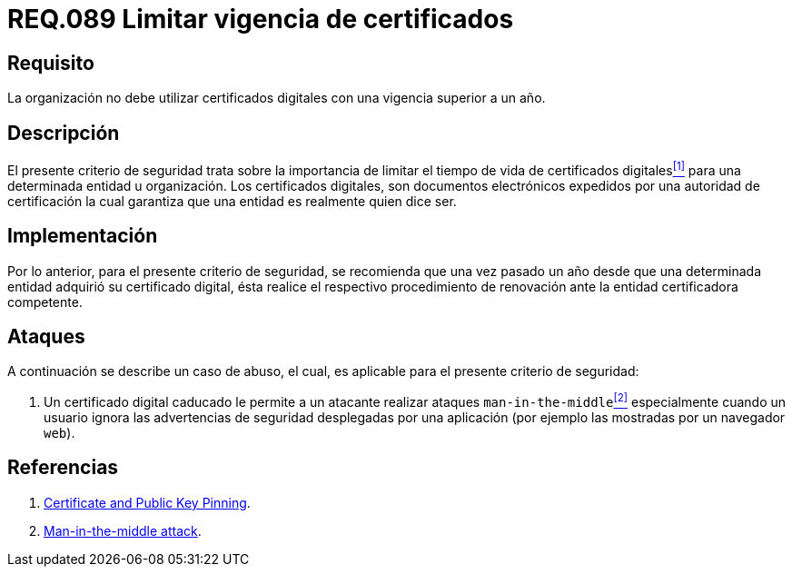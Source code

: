 :slug: rules/089/
:category: rules
:description: En el presente documento se detallan los requerimientos de seguridad relacionados al manejo de certificados digitales obtenidos por una determinada entidad u organización, incluyendo una descripción general y la importancia de la renovación de los mismos.
:keywords: Certificado digital, Caso de abuso, Man-in-the-middle, Entidad certificadora, Caducidad, Renovación.
:rules: yes

= REQ.089 Limitar vigencia de certificados

== Requisito

La organización no debe utilizar certificados digitales
con una vigencia superior a un año.

== Descripción

El presente criterio de seguridad trata sobre
la importancia de limitar el tiempo de vida de certificados digitales<<r1,^[1]^>>
para una determinada entidad u organización.
Los certificados digitales, son documentos electrónicos expedidos
por una autoridad de certificación
la cual garantiza que una entidad es realmente quien dice ser.

== Implementación

Por lo anterior, para el presente criterio de seguridad,
se recomienda que una vez pasado un año
desde que una determinada entidad adquirió su certificado digital,
ésta realice el respectivo procedimiento
de renovación ante la entidad certificadora competente.

== Ataques

A continuación se describe un caso de abuso,
el cual, es aplicable para el presente criterio de seguridad:

. Un certificado digital caducado
le permite a un atacante realizar ataques `man-in-the-middle`<<r2,^[2]^>>
especialmente cuando un usuario
ignora las advertencias de seguridad desplegadas por una aplicación
(por ejemplo las mostradas por un navegador `web`).

== Referencias

. [[r1]] link:https://www.owasp.org/index.php/Certificate_and_Public_Key_Pinning[Certificate and Public Key Pinning].
. [[r2]] link:https://www.owasp.org/index.php/Man-in-the-middle_attack[Man-in-the-middle attack].

